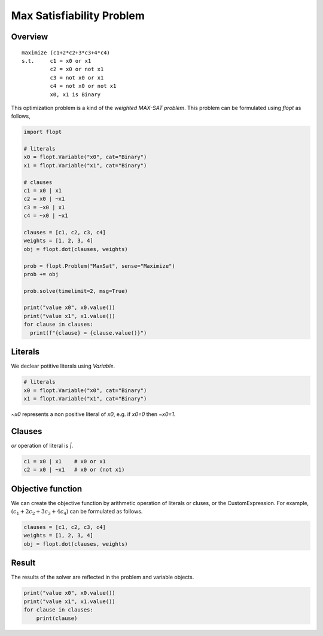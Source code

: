 Max Satisfiability Problem
==========================

Overview
--------

::

  maximize (c1+2*c2+3*c3+4*c4)
  s.t.     c1 = x0 or x1
           c2 = x0 or not x1
           c3 = not x0 or x1
           c4 = not x0 or not x1
           x0, x1 is Binary

This optimization problem is a kind of the `weighted MAX-SAT problem`.
This problem can be formulated using `flopt` as follows,

.. code-block:: python

  import flopt 

  # literals
  x0 = flopt.Variable("x0", cat="Binary")
  x1 = flopt.Variable("x1", cat="Binary")

  # clauses
  c1 = x0 | x1
  c2 = x0 | ~x1
  c3 = ~x0 | x1
  c4 = ~x0 | ~x1

  clauses = [c1, c2, c3, c4]
  weights = [1, 2, 3, 4]
  obj = flopt.dot(clauses, weights)

  prob = flopt.Problem("MaxSat", sense="Maximize")
  prob += obj

  prob.solve(timelimit=2, msg=True)

  print("value x0", x0.value())
  print("value x1", x1.value())
  for clause in clauses:
    print(f"{clause} = {clause.value()}")


Literals
--------

We declear potitive literals using *Variable*.

.. code-block:: python

  # literals
  x0 = flopt.Variable("x0", cat="Binary")
  x1 = flopt.Variable("x1", cat="Binary")

`~x0` represents a non positive literal of `x0`, e.g. if `x0=0` then `~x0=1`.


Clauses
-------

`or` operation of literal is `|`.

.. code-block:: python

  c1 = x0 | x1    # x0 or x1
  c2 = x0 | ~x1   # x0 or (not x1)


Objective function
------------------

We can create the objective function by arithmetic operation of literals or cluses, or the CustomExpression.
For example, :math:`(c_1+2c_2+3c_3+4c_4)` can be formulated as follows.

.. code-block:: python

  clauses = [c1, c2, c3, c4]
  weights = [1, 2, 3, 4]
  obj = flopt.dot(clauses, weights)


Result
------

The results of the solver are reflected in the problem and variable objects.

.. code-block:: python

  print("value x0", x0.value())
  print("value x1", x1.value())
  for clause in clauses:
      print(clause)

